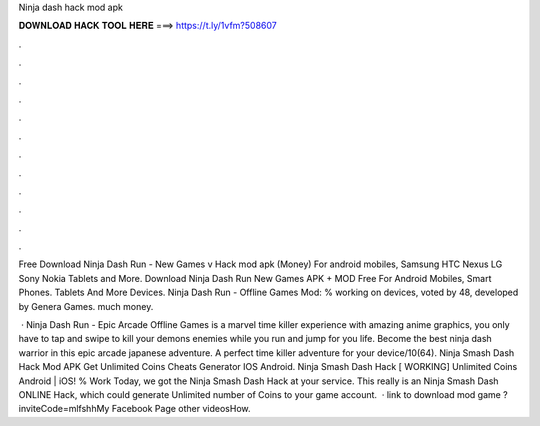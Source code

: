 Ninja dash hack mod apk



𝐃𝐎𝐖𝐍𝐋𝐎𝐀𝐃 𝐇𝐀𝐂𝐊 𝐓𝐎𝐎𝐋 𝐇𝐄𝐑𝐄 ===> https://t.ly/1vfm?508607



.



.



.



.



.



.



.



.



.



.



.



.

Free Download Ninja Dash Run - New Games v Hack mod apk (Money) For android mobiles, Samsung HTC Nexus LG Sony Nokia Tablets and More. Download Ninja Dash Run New Games APK + MOD Free For Android Mobiles, Smart Phones. Tablets And More Devices. Ninja Dash Run - Offline Games Mod: % working on devices, voted by 48, developed by Genera Games. much money.

 · Ninja Dash Run - Epic Arcade Offline Games is a marvel time killer experience with amazing anime graphics, you only have to tap and swipe to kill your demons enemies while you run and jump for you life. Become the best ninja dash warrior in this epic arcade japanese adventure. A perfect time killer adventure for your device/10(64). Ninja Smash Dash Hack Mod APK Get Unlimited Coins Cheats Generator IOS Android. Ninja Smash Dash Hack [ WORKING] Unlimited Coins Android | iOS! % Work Today, we got the Ninja Smash Dash Hack at your service. This really is an Ninja Smash Dash ONLINE Hack, which could generate Unlimited number of Coins to your game account.  · link to download mod game ?inviteCode=mlfshhMy Facebook Page  other videosHow.
